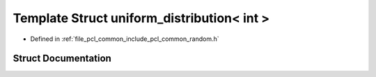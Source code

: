 .. _exhale_struct_structpcl_1_1common_1_1uniform__distribution_3_01int_01_4:

Template Struct uniform_distribution< int >
===========================================

- Defined in :ref:`file_pcl_common_include_pcl_common_random.h`


Struct Documentation
--------------------


.. doxygenstruct:: pcl::common::uniform_distribution< int >
   :members:
   :protected-members:
   :undoc-members: